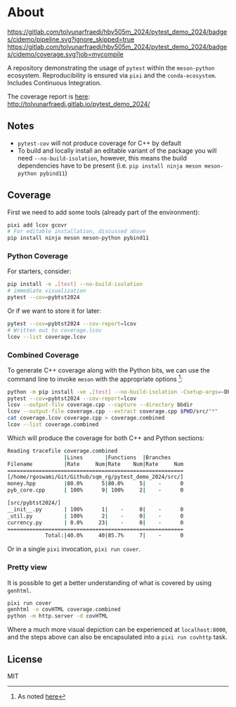 * About
[[https://gitlab.com/tolvunarfraedi/hbv505m_2024/pytest_demo_2024/-/tree/cidemo][https://gitlab.com/tolvunarfraedi/hbv505m_2024/pytest_demo_2024/badges/cidemo/pipeline.svg?ignore_skipped=true]]
[[https://gitlab.com/tolvunarfraedi/hbv505m_2024/pytest_demo_2024/-/tree/cidemo][https://gitlab.com/tolvunarfraedi/hbv505m_2024/pytest_demo_2024/badges/cidemo/coverage.svg?job=mycompile]]

A repository demonstrating the usage of ~pytest~ within the ~meson-python~
ecosystem. Reproducibility is ensured via ~pixi~ and the ~conda-ecosystem~.
Includes Continuous Integration.

The coverage report is [[http://tolvunarfraedi.gitlab.io/pytest_demo_2024/][here]]: http://tolvunarfraedi.gitlab.io/pytest_demo_2024/
** Notes
- ~pytest-cov~ will not produce coverage for C++ by default
- To build and locally install an editable variant of the package you will need
  ~--no-build-isolation~, however, this means the build dependencies have to be
  present (i.e. ~pip install ninja meson meson-python pybind11~)
** Coverage
First we need to add some tools (already part of the environment):
#+begin_src bash
pixi add lcov gcovr
# For editable installation, discussed above
pip install ninja meson meson-python pybind11
#+end_src
*** Python Coverage
For starters, consider:
#+begin_src bash
pip install -e .[test] --no-build-isolation
# immediate visualization
pytest --cov=pybtst2024
#+end_src
Or if we want to store it for later:
#+begin_src bash
pytest --cov=pybtst2024 --cov-report=lcov
# Written out to coverage.lcov
lcov --list coverage.lcov
#+end_src
*** Combined Coverage
To generate C++ coverage along with the Python bits, we can use the command line
to invoke ~meson~ with the appropriate options [fn::As noted [[https://github.com/pybind/pybind11/discussions/4141#discussioncomment-7068063][here]]]:
#+begin_src bash
python -m pip install -ve .[test] --no-build-isolation -Csetup-args=-Dbuildtype=debug -Csetup-args=-Db_coverage=true -Cbuilddir=bbdir
pytest --cov=pybtst2024 --cov-report=lcov
lcov --output-file coverage.cpp --capture --directory bbdir
lcov --output-file coverage.cpp --extract coverage.cpp $PWD/src/"*"
cat coverage.lcov coverage.cpp > coverage.combined
lcov --list coverage.combined
#+end_src
Which will produce the coverage for both C++ and Python sections:
#+begin_src bash
Reading tracefile coverage.combined
                  |Lines       |Functions  |Branches
Filename          |Rate     Num|Rate    Num|Rate     Num
========================================================
[/home/rgoswami/Git/Github/sqm_rg/pytest_demo_2024/src/]
money.hpp         |80.0%      5|80.0%     5|    -      0
pyb_core.cpp      | 100%      9| 100%     2|    -      0

[src/pybtst2024/]
__init__.py       | 100%      1|    -     0|    -      0
_util.py          | 100%      2|    -     0|    -      0
currency.py       | 0.0%     23|    -     0|    -      0
========================================================
            Total:|40.0%     40|85.7%     7|    -      0
#+end_src
Or in a single ~pixi~ invocation, ~pixi run cover~.
*** Pretty view
It is possible to get a better understanding of what is covered by using ~genhtml~.
#+begin_src bash
pixi run cover
genhtml -o covHTML coverage.combined
python -m http.server -d covHTML
#+end_src
Where a much more visual depiction can be experienced at ~localhost:8000~, and
the steps above can also be encapsulated into a ~pixi run covhttp~ task.
** License
MIT
